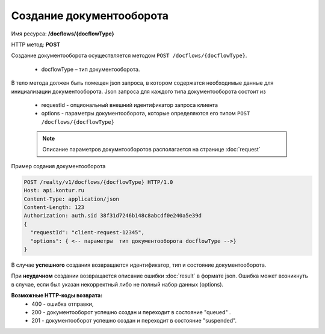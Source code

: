 Создание документооборота
================

Имя ресурса: **/docflows/{docflowType}**

HTTP метод: **POST**

Создание документооборота осуществляется методом ``POST /docflows/{docflowType}``. 

    * docflowType –  тип документооборота.

В тело метода должен быть помещен json запроса, в котором содержатся необходимые данные для инициализации документооборота. 
Json запроса для каждого типа документооборота состоит из

    * requestId - опциональный внешний идентификатор запроса клиента
    * options - параметры документооборота, которые определяются его типом ``POST /docflows/{docflowType}``

    .. note::
        Описание параметров докумнтооборотов располагается на странице :doc:`request`

Пример содания документооборота

.. code-block:: bash

        POST /realty/v1/docflows/{docflowType} HTTP/1.0
        Host: api.kontur.ru
        Content-Type: application/json
        Content-Length: 123
        Authorization: auth.sid 38f31d7246b148c8abcdf0e240a5e39d
        {
          "requestId": "client-request-12345",
          "options": { <-- параметры  тип документооборота docflowType -->}
        }


В случае **успешного** создания возвращается идентификатор, тип и состояние документооборота.  

При **неудачном** создании возвращается описание ошибки  :doc:`result` в формате json. 
Ошибка может возникнуть в случае, если был указан некорректный либо не полный набор данных (options).

**Возможные HTTP-коды возврата:**
    * 400 - ошибка отправки,
    * 200 - документооборот успешно создан и переходит в состояние "queued" . 
    * 201 - документооборот успешно создан и переходит в состояние "suspended".


